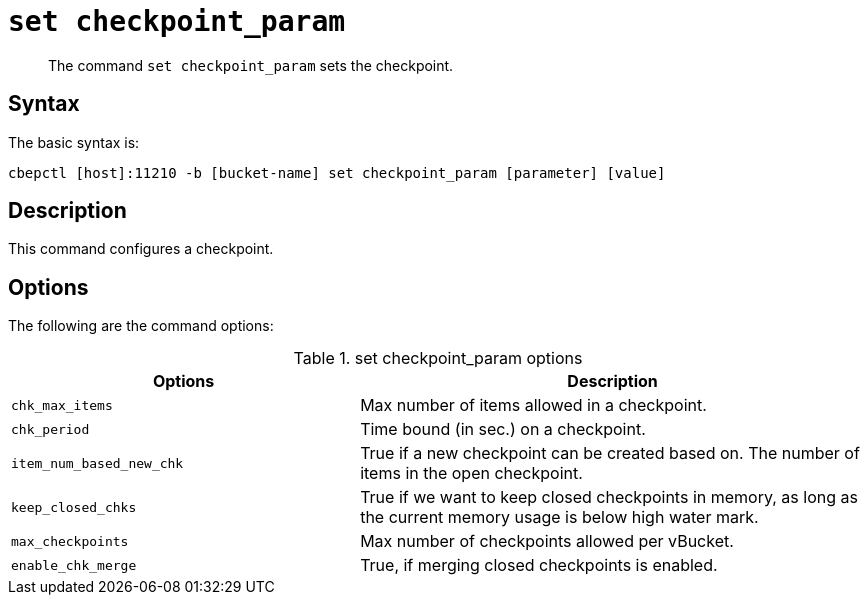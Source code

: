 [#reference_rry_2js_ns]
= [.cmd]`set checkpoint_param`

[abstract]
The command [.cmd]`set checkpoint_param` sets the checkpoint.

== Syntax

The basic syntax is:

----
cbepctl [host]:11210 -b [bucket-name] set checkpoint_param [parameter] [value]
----

== Description

This command configures a checkpoint.

== Options

The following are the command options:

.set checkpoint_param options
[cols="50,73"]
|===
| Options | Description

| `chk_max_items`
| Max number of items allowed in a checkpoint.

| `chk_period`
| Time bound (in sec.) on a checkpoint.

| `item_num_based_new_chk`
| True if a new checkpoint can be created based on.
The number of items in the open checkpoint.

| `keep_closed_chks`
| True if we want to keep closed checkpoints in memory, as long as the current memory usage is below high water mark.

| `max_checkpoints`
| Max number of checkpoints allowed per vBucket.

| `enable_chk_merge`
| True, if merging closed checkpoints is enabled.
|===
